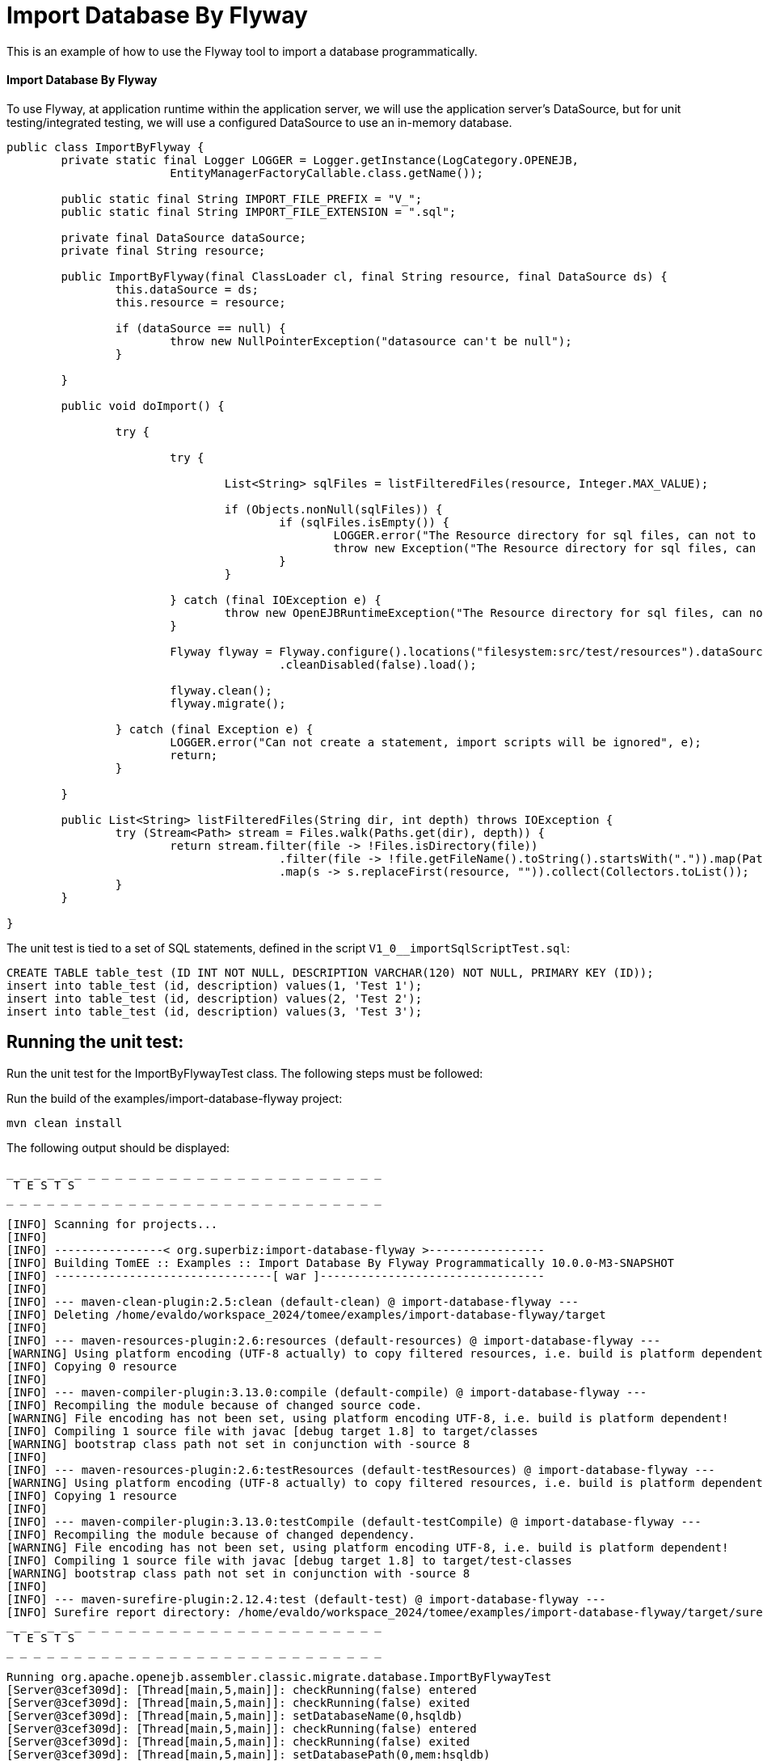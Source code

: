 = Import Database By Flyway
:index-group: Import
:jbake-type: page
:jbake-status: not published/unrevised

This is an example of how to use the Flyway tool to import a database programmatically.

[discrete]
==== Import Database By Flyway

To use Flyway, at application runtime within the application server, we will use the application server's DataSource, but for unit testing/integrated testing, we will use a configured DataSource to use an in-memory database.

[source,java]
----
public class ImportByFlyway {
	private static final Logger LOGGER = Logger.getInstance(LogCategory.OPENEJB,
			EntityManagerFactoryCallable.class.getName());

	public static final String IMPORT_FILE_PREFIX = "V_";
	public static final String IMPORT_FILE_EXTENSION = ".sql";

	private final DataSource dataSource;
	private final String resource;

	public ImportByFlyway(final ClassLoader cl, final String resource, final DataSource ds) {
		this.dataSource = ds;
		this.resource = resource;

		if (dataSource == null) {
			throw new NullPointerException("datasource can't be null");
		}

	}

	public void doImport() {

		try {

			try {
				
				List<String> sqlFiles = listFilteredFiles(resource, Integer.MAX_VALUE);

				if (Objects.nonNull(sqlFiles)) {
					if (sqlFiles.isEmpty()) {
						LOGGER.error("The Resource directory for sql files, can not to be empty.");
						throw new Exception("The Resource directory for sql files, can not to be empty.");
					}
				}

			} catch (final IOException e) {
				throw new OpenEJBRuntimeException("The Resource directory for sql files, can not to be empty.", e);
			}

			Flyway flyway = Flyway.configure().locations("filesystem:src/test/resources").dataSource(dataSource)
					.cleanDisabled(false).load();

			flyway.clean();
			flyway.migrate();

		} catch (final Exception e) {
			LOGGER.error("Can not create a statement, import scripts will be ignored", e);
			return;
		}

	}

	public List<String> listFilteredFiles(String dir, int depth) throws IOException {
		try (Stream<Path> stream = Files.walk(Paths.get(dir), depth)) {
			return stream.filter(file -> !Files.isDirectory(file))
					.filter(file -> !file.getFileName().toString().startsWith(".")).map(Path::toString)
					.map(s -> s.replaceFirst(resource, "")).collect(Collectors.toList());
		}
	}

}
----

The unit test is tied to a set of SQL statements, defined in the script `V1_0__importSqlScriptTest.sql`:

[source,sql]
----
CREATE TABLE table_test (ID INT NOT NULL, DESCRIPTION VARCHAR(120) NOT NULL, PRIMARY KEY (ID));
insert into table_test (id, description) values(1, 'Test 1');
insert into table_test (id, description) values(2, 'Test 2');
insert into table_test (id, description) values(3, 'Test 3');
----

== Running the unit test:

Run the unit test for the ImportByFlywayTest class.
The following steps must be followed:

Run the build of the examples/import-database-flyway project:

[source,bash]
----
mvn clean install 

----

The following output should be displayed:

[source,console]
----
_ _ _ _ _ _ _ _ _ _ _ _ _ _ _ _ _ _ _ _ _ _ _ _ _ _ _ _ 
 T E S T S
_ _ _ _ _ _ _ _ _ _ _ _ _ _ _ _ _ _ _ _ _ _ _ _ _ _ _ _ 

[INFO] Scanning for projects...
[INFO] 
[INFO] ----------------< org.superbiz:import-database-flyway >-----------------
[INFO] Building TomEE :: Examples :: Import Database By Flyway Programmatically 10.0.0-M3-SNAPSHOT
[INFO] --------------------------------[ war ]---------------------------------
[INFO] 
[INFO] --- maven-clean-plugin:2.5:clean (default-clean) @ import-database-flyway ---
[INFO] Deleting /home/evaldo/workspace_2024/tomee/examples/import-database-flyway/target
[INFO] 
[INFO] --- maven-resources-plugin:2.6:resources (default-resources) @ import-database-flyway ---
[WARNING] Using platform encoding (UTF-8 actually) to copy filtered resources, i.e. build is platform dependent!
[INFO] Copying 0 resource
[INFO] 
[INFO] --- maven-compiler-plugin:3.13.0:compile (default-compile) @ import-database-flyway ---
[INFO] Recompiling the module because of changed source code.
[WARNING] File encoding has not been set, using platform encoding UTF-8, i.e. build is platform dependent!
[INFO] Compiling 1 source file with javac [debug target 1.8] to target/classes
[WARNING] bootstrap class path not set in conjunction with -source 8
[INFO] 
[INFO] --- maven-resources-plugin:2.6:testResources (default-testResources) @ import-database-flyway ---
[WARNING] Using platform encoding (UTF-8 actually) to copy filtered resources, i.e. build is platform dependent!
[INFO] Copying 1 resource
[INFO] 
[INFO] --- maven-compiler-plugin:3.13.0:testCompile (default-testCompile) @ import-database-flyway ---
[INFO] Recompiling the module because of changed dependency.
[WARNING] File encoding has not been set, using platform encoding UTF-8, i.e. build is platform dependent!
[INFO] Compiling 1 source file with javac [debug target 1.8] to target/test-classes
[WARNING] bootstrap class path not set in conjunction with -source 8
[INFO] 
[INFO] --- maven-surefire-plugin:2.12.4:test (default-test) @ import-database-flyway ---
[INFO] Surefire report directory: /home/evaldo/workspace_2024/tomee/examples/import-database-flyway/target/surefire-reports
_ _ _ _ _ _ _ _ _ _ _ _ _ _ _ _ _ _ _ _ _ _ _ _ _ _ _ _ 
 T E S T S
_ _ _ _ _ _ _ _ _ _ _ _ _ _ _ _ _ _ _ _ _ _ _ _ _ _ _ _ 

Running org.apache.openejb.assembler.classic.migrate.database.ImportByFlywayTest
[Server@3cef309d]: [Thread[main,5,main]]: checkRunning(false) entered
[Server@3cef309d]: [Thread[main,5,main]]: checkRunning(false) exited
[Server@3cef309d]: [Thread[main,5,main]]: setDatabaseName(0,hsqldb)
[Server@3cef309d]: [Thread[main,5,main]]: checkRunning(false) entered
[Server@3cef309d]: [Thread[main,5,main]]: checkRunning(false) exited
[Server@3cef309d]: [Thread[main,5,main]]: setDatabasePath(0,mem:hsqldb)
[Server@3cef309d]: [Thread[main,5,main]]: checkRunning(false) entered
[Server@3cef309d]: [Thread[main,5,main]]: checkRunning(false) exited
[Server@3cef309d]: [Thread[main,5,main]]: setPort(9001)
[Server@3cef309d]: [Thread[main,5,main]]: start() entered
[Server@3cef309d]: [Thread[HSQLDB Server @3cef309d,5,main]]: run() entered
[Server@3cef309d]: Initiating startup sequence...
[Server@3cef309d]: [Thread[HSQLDB Server @3cef309d,5,main]]: server.maxdatabases=10
[Server@3cef309d]: [Thread[HSQLDB Server @3cef309d,5,main]]: server.tls=false
[Server@3cef309d]: [Thread[HSQLDB Server @3cef309d,5,main]]: server.port=9001
[Server@3cef309d]: [Thread[HSQLDB Server @3cef309d,5,main]]: server.trace=false
[Server@3cef309d]: [Thread[HSQLDB Server @3cef309d,5,main]]: server.database.0=mem:hsqldb
[Server@3cef309d]: [Thread[HSQLDB Server @3cef309d,5,main]]: server.restart_on_shutdown=false
[Server@3cef309d]: [Thread[HSQLDB Server @3cef309d,5,main]]: server.no_system_exit=true
[Server@3cef309d]: [Thread[HSQLDB Server @3cef309d,5,main]]: server.silent=true
[Server@3cef309d]: [Thread[HSQLDB Server @3cef309d,5,main]]: server.default_page=index.html
[Server@3cef309d]: [Thread[HSQLDB Server @3cef309d,5,main]]: server.dbname.0=hsqldb
[Server@3cef309d]: [Thread[HSQLDB Server @3cef309d,5,main]]: server.address=0.0.0.0
[Server@3cef309d]: [Thread[HSQLDB Server @3cef309d,5,main]]: server.root=.
[Server@3cef309d]: [Thread[HSQLDB Server @3cef309d,5,main]]: openServerSocket() entered
[Server@3cef309d]: [Thread[HSQLDB Server @3cef309d,5,main]]: Got server socket: ServerSocket[addr=0.0.0.0/0.0.0.0,localport=9001]
[Server@3cef309d]: Server socket opened successfully in 170 ms.
[Server@3cef309d]: [Thread[HSQLDB Server @3cef309d,5,main]]: openServerSocket() exiting
[Server@3cef309d]: [Thread[HSQLDB Server @3cef309d,5,main]]: openDatabases() entered
[Server@3cef309d]: [Thread[HSQLDB Server @3cef309d,5,main]]: Opening database: [mem:hsqldb]
[Server@3cef309d]: Database [index=0, id=0, db=mem:hsqldb, alias=hsqldb] opened successfully in 548 ms.
[Server@3cef309d]: [Thread[HSQLDB Server @3cef309d,5,main]]: openDatabases() exiting
[Server@3cef309d]: Startup sequence completed in 757 ms.
[Server@3cef309d]: 2024-09-15 16:34:42.892 HSQLDB server 2.7.3 is online on port 9001
[Server@3cef309d]: To close normally, connect and execute SHUTDOWN SQL
[Server@3cef309d]: From command line, use [Ctrl]+[C] to abort abruptly
[Server@3cef309d]: [Thread[main,5,main]]: start() exiting
set. 15, 2024 1:34:43 PM com.zaxxer.hikari.HikariDataSource <init>
INFORMAÇÕES: hikariCP - Starting...
set. 15, 2024 1:34:43 PM com.zaxxer.hikari.pool.PoolBase getAndSetNetworkTimeout
INFORMAÇÕES: hikariCP - Driver does not support get/set network timeout for connections. (feature not supported)
set. 15, 2024 1:34:43 PM com.zaxxer.hikari.pool.HikariPool checkFailFast
INFORMAÇÕES: hikariCP - Added connection org.hsqldb.jdbc.JDBCConnection@b7f23d9
set. 15, 2024 1:34:43 PM com.zaxxer.hikari.HikariDataSource <init>
INFORMAÇÕES: hikariCP - Start completed.
set. 15, 2024 1:34:44 PM org.flywaydb.core.internal.logging.slf4j.Slf4jLog info
INFORMAÇÕES: Database: jdbc:hsqldb:mem:hsqldb;ifexists=true (HSQL Database Engine 2.7)
set. 15, 2024 1:34:44 PM org.flywaydb.core.internal.logging.slf4j.Slf4jLog info
INFORMAÇÕES: Schema history table "PUBLIC"."flyway_schema_history" does not exist yet
set. 15, 2024 1:34:44 PM org.flywaydb.core.internal.logging.slf4j.Slf4jLog info
INFORMAÇÕES: Successfully dropped pre-schema database level objects (execution time 00:00.005s)
set. 15, 2024 1:34:44 PM org.flywaydb.core.internal.logging.slf4j.Slf4jLog info
INFORMAÇÕES: Successfully cleaned schema "PUBLIC" (execution time 00:00.009s)
set. 15, 2024 1:34:44 PM org.flywaydb.core.internal.logging.slf4j.Slf4jLog info
INFORMAÇÕES: Successfully cleaned schema "PUBLIC" (execution time 00:00.008s)
set. 15, 2024 1:34:44 PM org.flywaydb.core.internal.logging.slf4j.Slf4jLog info
INFORMAÇÕES: Successfully dropped post-schema database level objects (execution time 00:00.002s)
set. 15, 2024 1:34:44 PM org.flywaydb.core.internal.logging.slf4j.Slf4jLog info
INFORMAÇÕES: Schema history table "PUBLIC"."flyway_schema_history" does not exist yet
set. 15, 2024 1:34:44 PM org.flywaydb.core.internal.logging.slf4j.Slf4jLog info
INFORMAÇÕES: Successfully validated 1 migration (execution time 00:00.074s)
set. 15, 2024 1:34:44 PM org.flywaydb.core.internal.logging.slf4j.Slf4jLog info
INFORMAÇÕES: Creating Schema History table "PUBLIC"."flyway_schema_history" ...
set. 15, 2024 1:34:44 PM org.flywaydb.core.internal.logging.slf4j.Slf4jLog info
INFORMAÇÕES: Current version of schema "PUBLIC": << Empty Schema >>
set. 15, 2024 1:34:44 PM org.flywaydb.core.internal.logging.slf4j.Slf4jLog info
INFORMAÇÕES: Migrating schema "PUBLIC" to version "1.0 - import-ImportSqlScriptTest"
set. 15, 2024 1:34:44 PM org.flywaydb.core.internal.logging.slf4j.Slf4jLog info
INFORMAÇÕES: Successfully applied 1 migration to schema "PUBLIC", now at version v1.0 (execution time 00:00.019s)
INFORMAÇÕES - id:1 description:Test 1
INFORMAÇÕES - id:2 description:Test 2
INFORMAÇÕES - id:3 description:Test 3
Tests run: 1, Failures: 0, Errors: 0, Skipped: 0, Time elapsed: 3.382 sec

Results :

Tests run: 1, Failures: 0, Errors: 0, Skipped: 0

----
